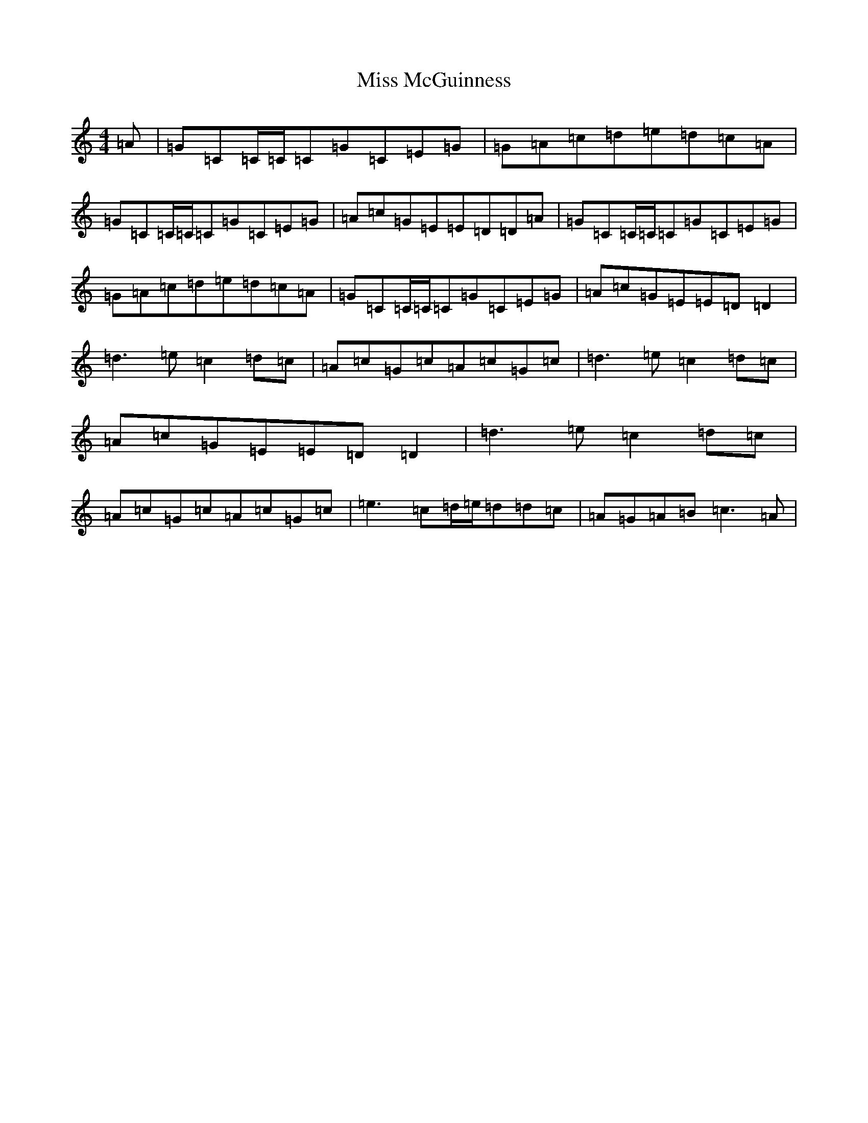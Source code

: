 X: 14370
T: Miss McGuinness
S: https://thesession.org/tunes/1397#setting14766
Z: D Major
R: reel
M:4/4
L:1/8
K: C Major
=A|=G=C=C/2=C/2=C=G=C=E=G|=G=A=c=d=e=d=c=A|=G=C=C/2=C/2=C=G=C=E=G|=A=c=G=E=E=D=D=A|=G=C=C/2=C/2=C=G=C=E=G|=G=A=c=d=e=d=c=A|=G=C=C/2=C/2=C=G=C=E=G|=A=c=G=E=E=D=D2|=d3=e=c2=d=c|=A=c=G=c=A=c=G=c|=d3=e=c2=d=c|=A=c=G=E=E=D=D2|=d3=e=c2=d=c|=A=c=G=c=A=c=G=c|=e3=c=d/2=e/2=d=d=c|=A=G=A=B=c3=A|